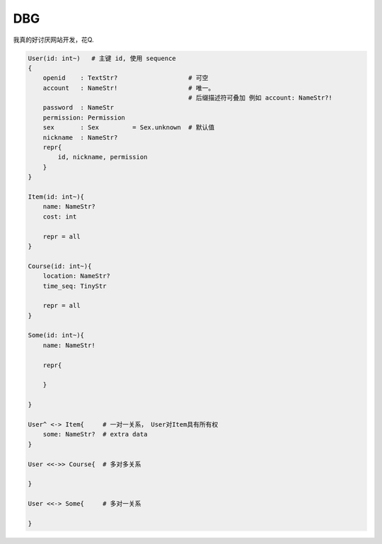 
DBG
===================

我真的好讨厌网站开发，花Q.

.. code ::
    
    User(id: int~)   # 主键 id, 使用 sequence
    {
        openid    : TextStr?                   # 可空
        account   : NameStr!                   # 唯一。 
                                               # 后缀描述符可叠加 例如 account: NameStr?!
        password  : NameStr   
        permission: Permission
        sex       : Sex         = Sex.unknown  # 默认值
        nickname  : NameStr?
        repr{
            id, nickname, permission
        }
    }

    Item(id: int~){
        name: NameStr?
        cost: int

        repr = all
    }

    Course(id: int~){
        location: NameStr?
        time_seq: TinyStr

        repr = all
    }

    Some(id: int~){
        name: NameStr!

        repr{
            
        }

    }

    User^ <-> Item{     # 一对一关系， User对Item具有所有权
        some: NameStr?  # extra data
    }

    User <<->> Course{  # 多对多关系
        
    }

    User <<-> Some{     # 多对一关系

    }
